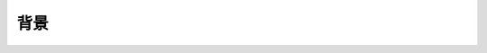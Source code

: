 .. .............................................................................
..
.. Filename       : 主页.rst
.. Author         : Huang Leilei
.. Created        : 2020-06-26
.. Description    : 主页
..
.. .............................................................................

====
背景
====
